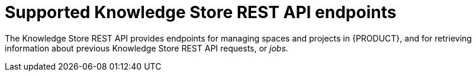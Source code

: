 [id='knowledge-store-rest-api-endpoints-ref_{context}']
= Supported Knowledge Store REST API endpoints

The Knowledge Store REST API provides endpoints for managing spaces and projects in {PRODUCT}, and for retrieving information about previous Knowledge Store REST API requests, or _jobs_.
